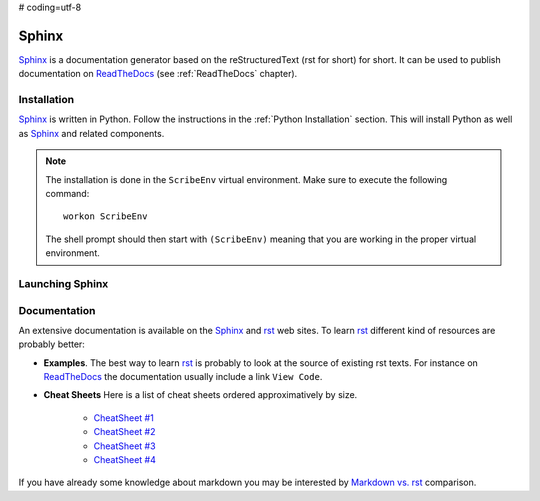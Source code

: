 # coding=utf-8

.. _`Sphinx chapter`:

Sphinx
======

Sphinx_ is a documentation generator based on the reStructuredText (rst for
short) for short. It can be used to publish documentation on ReadTheDocs_ (see
:ref:`ReadTheDocs` chapter).

Installation
------------
Sphinx_ is written in Python. Follow the instructions in the
:ref:`Python Installation` section. This will install Python as well as Sphinx_
and related components.

.. Note::

    The installation is done in the ``ScribeEnv`` virtual environment.
    Make sure to execute the following command::

        workon ScribeEnv

    The shell prompt should then start with ``(ScribeEnv)`` meaning that
    you are working in the proper virtual environment.

Launching Sphinx
----------------


Documentation
-------------

An extensive documentation is available on the Sphinx_ and rst_ web sites. To
learn rst_ different kind of resources are probably better:

*   **Examples**.
    The best way to learn rst_ is probably to look at the source of
    existing rst texts. For instance on ReadTheDocs_ the documentation
    usually include a link ``View Code``.

*   **Cheat Sheets**
    Here is a list of cheat sheets ordered approximatively by size.

        * `CheatSheet #1`_
        * `CheatSheet #2`_
        * `CheatSheet #3`_
        * `CheatSheet #4`_

If you have already some knowledge about markdown you may be interested by
`Markdown vs. rst`_ comparison.

.. .............................................................................

..  _Sphinx:
    http://sphinx-doc.org/

.. _ReadTheDocs:
    https://readthedocs.org/

.. _rst:
    http://docutils.sourceforge.net/rst.html

..  _`CheatSheet #1`:
    http://github.com/ralsina/rst-cheatsheet/raw/master/rst-cheatsheet.pdf

..  _`CheatSheet #2`:
    https://github.com/ralsina/rst-cheatsheet/blob/master/rst-cheatsheet.rst

..  _`CheatSheet #3`:
    http://thomas-cokelaer.info/tutorials/sphinx/rest_syntax.html

.. _`CheatSheet #4`:
    http://openalea.gforge.inria.fr/doc/openalea/doc/_build/html/source/sphinx/rest_syntax.html

.. _`Markdown vs. rst`:
    https://gist.github.com/dupuy/1855764